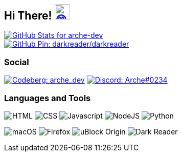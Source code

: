 == Hi There! image:https://github.com/twitter/twemoji/raw/gh-pages/svg/1f604.svg["😄"link="https://twemoji.twitter.com/"width=30,height=30]

// GitHub Stats
image::https://github-readme-stats.vercel.app/api?username=arche-dev&count_private=true&show_icons=true&title_color=eee&text_color=eee&icon_color=7289da&bg_color=1f232a&hide_border=true&cache_seconds=18000&locale=en["GitHub Stats for arche-dev"link="https://github.com/anuraghazra/github-readme-stats"]

image::https://github-readme-stats.vercel.app/api/pin/?username=darkreader&repo=darkreader&title_color=eee&text_color=eee&icon_color=7289da&bg_color=1f232a&hide_border=true&disable_animations=true&cache_seconds=18000&locale=en["GitHub Pin: darkreader/darkreader"link="https://github.com/darkreader/darkreader"]

=== Social

image:https://shields.io/badge/arche__dev-1f232a?logo=codeberg&style=for-the-badge["Codeberg: arche_dev"link="https://codeberg.org/arche_dev"]
image:https://shields.io/badge/Arche%230234-1f232a?logo=discord&style=for-the-badge["Discord: Arche#0234"link="https://discord.com/"]

=== Languages and Tools

image:https://shields.io/badge/HTML-1f232a?logo=html5&style=for-the-badge["HTML"]
image:https://shields.io/badge/CSS-1f232a?logo=css3&style=for-the-badge["CSS"]
image:https://shields.io/badge/Javascript-1f232a?logo=javascript&style=for-the-badge["Javascript"]
image:https://shields.io/badge/NodeJS-1f232a?logo=node.js&style=for-the-badge["NodeJS"]
image:https://shields.io/badge/Python-1f232a?logo=python&style=for-the-badge["Python"]

image:https://shields.io/badge/macOS-1f232a?logo=apple&style=for-the-badge["macOS"]
image:https://shields.io/badge/Firefox-1f232a?logo=firefox&style=for-the-badge["Firefox"]
image:https://shields.io/badge/uBlock_Origin-1f232a?logo=ublockorigin&style=for-the-badge["uBlock Origin"]
image:https://shields.io/badge/Dark_Reader-1f232a?logo=darkreader&style=for-the-badge["Dark Reader"]
